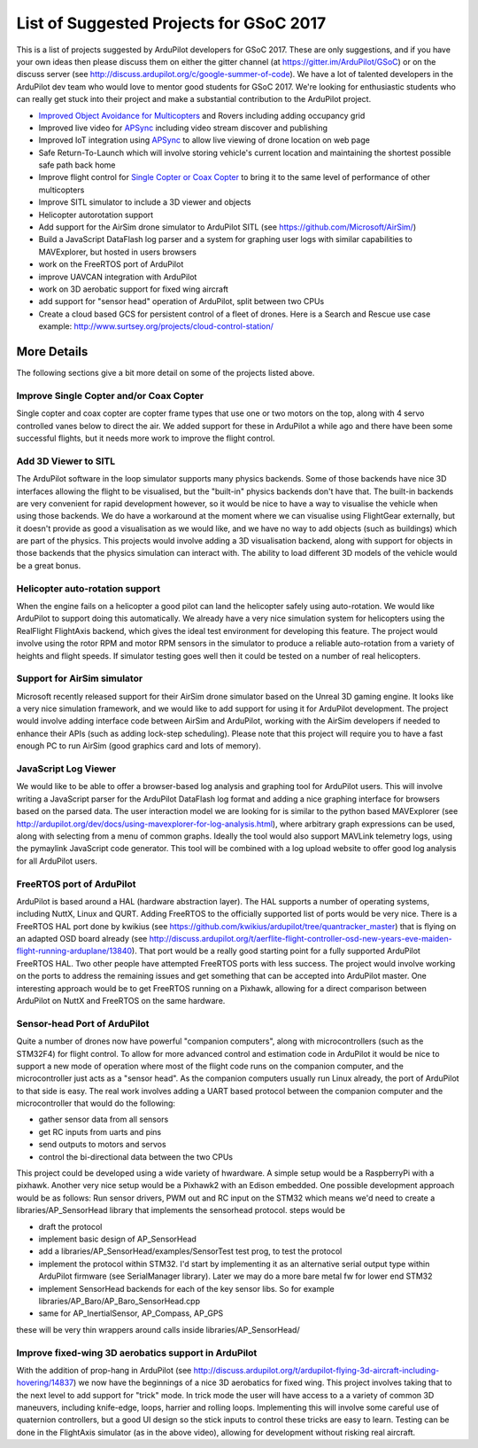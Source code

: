 .. _gsoc-ideas-list:

========================================
List of Suggested Projects for GSoC 2017
========================================

This is a list of projects suggested by ArduPilot developers for GSoC 2017. These are only suggestions, and if you have your own ideas then please discuss them on either the gitter channel (at https://gitter.im/ArduPilot/GSoC) or on the discuss server (see http://discuss.ardupilot.org/c/google-summer-of-code). 
We have a lot of talented developers in the ArduPilot dev team who would love to mentor good students for GSoC 2017. We're looking for enthusiastic students who can really get stuck into their project and make a substantial contribution to the ArduPilot project.

- `Improved Object Avoidance for Multicopters <http://ardupilot.org/dev/docs/code-overview-object-avoidance.html>`__ and Rovers including adding occupancy grid
- Improved live video for `APSync <http://ardupilot.org/dev/docs/apsync-intro.html>`__ including video stream discover and publishing
- Improved IoT integration using `APSync <http://ardupilot.org/dev/docs/apsync-intro.html>`__ to allow live viewing of drone location on web page
- Safe Return-To-Launch which will involve storing vehicle's current location and maintaining the shortest possible safe path back home
- Improve flight control for `Single Copter or Coax Copter <http://ardupilot.org/copter/docs/singlecopter-and-coaxcopter.html>`__ to bring it to the same level of performance of other multicopters
- Improve SITL simulator to include a 3D viewer and objects
- Helicopter autorotation support
- Add support for the AirSim drone simulator to ArduPilot SITL (see https://github.com/Microsoft/AirSim/)
- Build a JavaScript DataFlash log parser and a system for graphing user logs with similar capabilities to MAVExplorer, but hosted in users browsers
- work on the FreeRTOS port of ArduPilot
- improve UAVCAN integration with ArduPilot
- work on 3D aerobatic support for fixed wing aircraft
- add support for "sensor head" operation of ArduPilot, split between two CPUs
- Create a cloud based GCS for persistent control of a fleet of drones. Here is a Search and Rescue use case example: http://www.surtsey.org/projects/cloud-control-station/ 

More Details
============

The following sections give a bit more detail on some of the projects listed above.

Improve Single Copter and/or Coax Copter
----------------------------------------

Single copter and coax copter are copter frame types that use one or two motors on the top, along with 4 servo controlled vanes below to direct the air. We added support for these in ArduPilot a while ago and there have been some successful flights, but it needs more work to improve the flight control.

Add 3D Viewer to SITL
---------------------

The ArduPilot software in the loop simulator supports many physics backends. Some of those backends have nice 3D interfaces allowing the flight to be visualised, but the "built-in" physics backends don't have that. The built-in backends are very convenient for rapid development however, so it would be nice to have a way to visualise the vehicle when using those backends. 
We do have a workaround at the moment where we can visualise using FlightGear externally, but it doesn't provide as good a visualisation as we would like, and we have no way to add objects (such as buildings) which are part of the physics.
This projects would involve adding a 3D visualisation backend, along with support for objects in those backends that the physics simulation can interact with. The ability to load different 3D models of the vehicle would be a great bonus.

Helicopter auto-rotation support
--------------------------------

When the engine fails on a helicopter a good pilot can land the helicopter safely using auto-rotation. We would like ArduPilot to support doing this automatically. We already have a very nice simulation system for helicopters using the RealFlight FlightAxis backend, which gives the ideal test environment for developing this feature. The project would involve using the rotor RPM and motor RPM sensors in the simulator to produce a reliable auto-rotation from a variety of heights and flight speeds. If simulator testing goes well then it could be tested on a number of real helicopters.

Support for AirSim simulator
----------------------------

Microsoft recently released support for their AirSim drone simulator based on the Unreal 3D gaming engine. It looks like a very nice simulation framework, and we would like to add support for using it for ArduPilot development. The project would involve adding interface code between AirSim and ArduPilot, working with the AirSim developers if needed to enhance their APIs (such as adding lock-step scheduling). Please note that this project will require you to have a fast enough PC to run AirSim (good graphics card and lots of memory).

JavaScript Log Viewer
---------------------

We would like to be able to offer a browser-based log analysis and graphing tool for ArduPilot users. This will involve writing a JavaScript parser for the ArduPilot DataFlash log format and adding a nice graphing interface for browsers based on the parsed data. The user interaction model we are looking for is similar to the python based MAVExplorer (see http://ardupilot.org/dev/docs/using-mavexplorer-for-log-analysis.html), where arbitrary graph expressions can be used, along with selecting from a menu of common graphs.
Ideally the tool would also support MAVLink telemetry logs, using the pymaylink JavaScript code generator.
This tool will be combined with a log upload website to offer good log analysis for all ArduPilot users.

FreeRTOS port of ArduPilot
--------------------------

ArduPilot is based around a HAL (hardware abstraction layer). The HAL supports a number of operating systems, including NuttX, Linux and QURT. Adding FreeRTOS to the officially supported list of ports would be very nice. There is a FreeRTOS HAL port done by kwikius (see https://github.com/kwikius/ardupilot/tree/quantracker_master) that is flying on an adapted OSD board already (see http://discuss.ardupilot.org/t/aerflite-flight-controller-osd-new-years-eve-maiden-flight-running-arduplane/13840). That port would be a really good starting point for a fully supported ArduPilot FreeRTOS HAL. Two other people have attempted FreeRTOS ports with less success. The project would involve working on the ports to address the remaining issues and get something that can be accepted into ArduPilot master.
One interesting approach would be to get FreeRTOS running on a Pixhawk, allowing for a direct comparison between ArduPilot on NuttX and FreeRTOS on the same hardware.

Sensor-head Port of ArduPilot
-----------------------------

Quite a number of drones now have powerful "companion computers", along with microcontrollers (such as the STM32F4) for flight control. To allow for more advanced control and estimation code in ArduPilot it would be nice to support a new mode of operation where most of the flight code runs on the companion computer, and the microcontroller just acts as a "sensor head". 
As the companion computers usually run Linux already, the port of ArduPilot to that side is easy. The real work involves adding a UART based protocol between the companion computer and the microcontroller that would do the following:

- gather sensor data from all sensors
- get RC inputs from uarts and pins
- send outputs to motors and servos
- control the bi-directional data between the two CPUs

This project could be developed using a wide variety of hwardware. A simple setup would be a RaspberryPi with a pixhawk. Another very nice setup would be a Pixhawk2 with an Edison embedded.
One possible development approach would be as follows:
Run sensor drivers, PWM out and RC input on the STM32 which means we'd need to create a libraries/AP_SensorHead library that implements the sensorhead protocol.
steps would be

- draft the protocol
- implement basic design of AP_SensorHead
- add a libraries/AP_SensorHead/examples/SensorTest test prog, to test the protocol
- implement the protocol within STM32. I'd start by implementing it as an alternative serial output type within ArduPilot firmware (see SerialManager library). Later we may do a more bare metal fw for lower end STM32
- implement SensorHead backends for each of the key sensor libs. So for example libraries/AP_Baro/AP_Baro_SensorHead.cpp
- same for AP_InertialSensor, AP_Compass, AP_GPS

these will be very thin wrappers around calls inside libraries/AP_SensorHead/

Improve fixed-wing 3D aerobatics support in ArduPilot
-----------------------------------------------------

With the addition of prop-hang in ArduPilot (see http://discuss.ardupilot.org/t/ardupilot-flying-3d-aircraft-including-hovering/14837) we now have the beginnings of a nice 3D aerobatics for fixed wing.
This project involves taking that to the next level to add support for "trick" mode. In trick mode the user will have access to a a variety of common 3D maneuvers, including knife-edge, loops, harrier and rolling loops. Implementing this will involve some careful use of quaternion controllers, but a good UI design so the stick inputs to control these tricks are easy to learn.
Testing can be done in the FlightAxis simulator (as in the above video), allowing for development without risking real aircraft.

